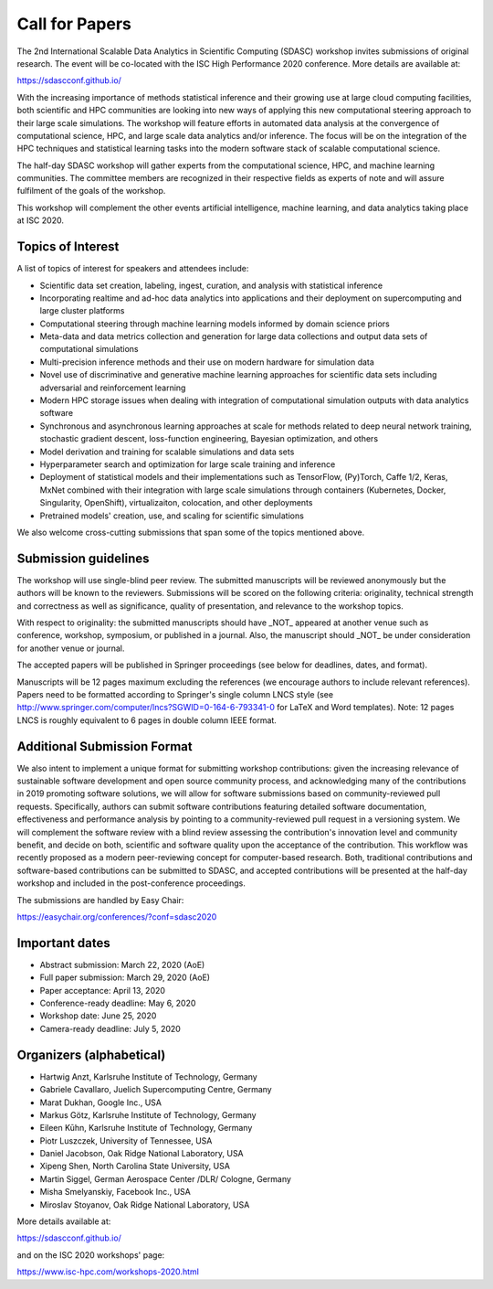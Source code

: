 

.. - - - - - - - - - - - - - - - - - - - - - - - - - - - - - - - - - ..
.. Apologies if you received multiple copies of this Call for Papers.
.. Please  feel free to distribute it to interested parties.
..
.. - - - - - - - - - - - - - - - - - - - - - - - - - - - - - - - - - ..

===============
Call for Papers
===============

The 2nd International Scalable Data Analytics in Scientific Computing (SDASC)
workshop invites submissions of original research. The event will be co-located
with the ISC High Performance 2020 conference. More details are available at:

https://sdascconf.github.io/

With the increasing importance of methods statistical inference and their
growing use at large cloud computing facilities, both scientific and HPC
communities are looking into new ways of applying this new computational
steering approach to their large scale simulations. The workshop will feature
efforts in automated data analysis at the convergence of computational science,
HPC, and large scale data analytics and/or inference. The focus will be on the
integration of the HPC techniques and statistical learning tasks into the
modern software stack of scalable computational science.

The half-day SDASC workshop will gather experts from the computational
science, HPC, and machine learning communities. The committee members
are recognized in their respective fields as experts of note and will
assure fulfilment of the goals of the workshop.

This workshop will complement the other events artificial intelligence, machine
learning, and data analytics taking place at ISC 2020.

------------------
Topics of Interest
------------------

A list of topics of interest for speakers and attendees include:

-  Scientific data set creation, labeling, ingest, curation, and analysis
   with statistical inference
-  Incorporating realtime and ad-hoc data analytics into applications
   and their deployment on supercomputing and large cluster platforms
-  Computational steering through machine learning models informed by domain
   science priors
-  Meta-data and data metrics collection and generation for large data
   collections and output data sets of computational simulations
-  Multi-precision inference methods and their use on modern hardware
   for simulation data
-  Novel use of discriminative and generative machine learning
   approaches for scientific data sets including adversarial and
   reinforcement learning
-  Modern HPC storage issues when dealing with integration of
   computational simulation outputs with data analytics software
-  Synchronous and asynchronous learning approaches at scale  for
   methods related to deep neural network training, stochastic gradient
   descent, loss-function engineering, Bayesian optimization, and others
-  Model derivation and training for scalable simulations and data sets
-  Hyperparameter search and optimization for large scale training and
   inference
-  Deployment of statistical models and their implementations such as
   TensorFlow, (Py)Torch, Caffe 1/2, Keras, MxNet combined with their
   integration with large scale simulations through containers
   (Kubernetes, Docker, Singularity, OpenShift), virtualizaiton,
   colocation, and other deployments
-  Pretrained models' creation, use, and scaling for scientific simulations

We also welcome cross-cutting submissions that span some of the topics
mentioned above.

---------------------
Submission guidelines
---------------------

The workshop will use single-blind peer review.  The submitted
manuscripts will be reviewed anonymously but the authors will be known
to the reviewers. Submissions will be scored on the following criteria:
originality, technical strength and correctness as well as significance,
quality of presentation, and relevance to the workshop topics.

With respect to originality: the submitted manuscripts should have _NOT_
appeared at another venue such as conference, workshop, symposium, or
published in a journal.  Also, the manuscript should _NOT_ be under
consideration for another venue or journal.

The accepted papers will be published in Springer proceedings (see
below for deadlines, dates, and format).

Manuscripts will be 12 pages maximum excluding the references (we
encourage authors to include relevant references).
Papers need to be formatted according to Springer's single column LNCS
style (see http://www.springer.com/computer/lncs?SGWID=0-164-6-793341-0
for LaTeX and Word templates).  Note: 12 pages LNCS is roughly
equivalent to 6 pages in double column IEEE format.

----------------------------
Additional Submission Format
----------------------------

We also intent to implement a unique format for submitting workshop
contributions: given the increasing relevance of sustainable software
development and open source community process, and acknowledging many
of the contributions in 2019 promoting software solutions, we will
allow for software submissions based on community-reviewed pull requests.
Specifically, authors can submit software contributions featuring detailed
software documentation, effectiveness and performance analysis by pointing
to a community-reviewed pull request in a versioning system. We will
complement the software review with a blind review assessing the
contribution's innovation level and community benefit, and decide on both,
scientific and software quality upon the acceptance of the contribution.
This workflow was recently proposed as a modern peer-reviewing concept for
computer-based research. Both, traditional contributions and software-based
contributions can be submitted to SDASC, and accepted contributions will be
presented at the half-day workshop and included in the post-conference
proceedings.

The submissions are handled by Easy Chair:

https://easychair.org/conferences/?conf=sdasc2020

---------------
Important dates
---------------

- Abstract submission: March 22, 2020 (AoE)

- Full paper submission: March 29, 2020 (AoE)

- Paper acceptance: April 13, 2020

- Conference-ready deadline: May 6, 2020

- Workshop date: June 25, 2020

- Camera-ready deadline: July 5, 2020

-------------------------
Organizers (alphabetical)
-------------------------

* Hartwig Anzt, Karlsruhe Institute of Technology, Germany
* Gabriele Cavallaro, Juelich Supercomputing Centre, Germany
* Marat Dukhan, Google Inc., USA
* Markus Götz, Karlsruhe Institute of Technology, Germany
* Eileen Kūhn, Karlsruhe Institute of Technology, Germany
* Piotr Luszczek, University of Tennessee, USA
* Daniel Jacobson, Oak Ridge National Laboratory, USA
* Xipeng Shen, North Carolina State University, USA
* Martin Siggel, German Aerospace Center /DLR/ Cologne, Germany
* Misha Smelyanskiy, Facebook Inc., USA
* Miroslav Stoyanov, Oak Ridge National Laboratory, USA

More details available at:

https://sdascconf.github.io/

and on the ISC 2020 workshops' page:

https://www.isc-hpc.com/workshops-2020.html
